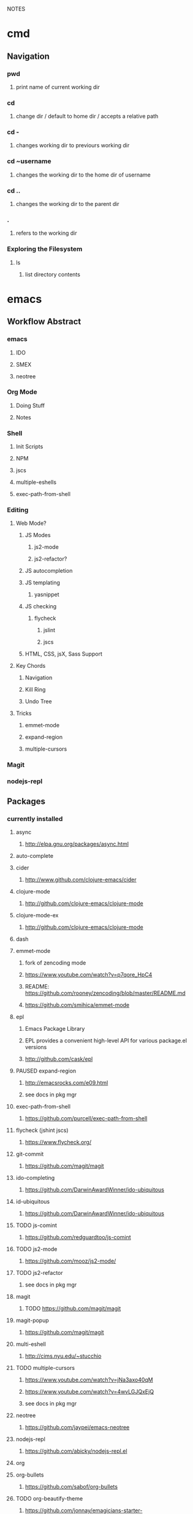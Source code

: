 #+TODO: TODO PAUSED ACTIVE | DONE

NOTES

* cmd

** Navigation

*** pwd
**** print name of current working dir
*** cd
**** change dir / default to home dir / accepts a relative path
*** cd -
**** changes working dir to previours working dir
*** cd ~username
**** changes the working dir to the home dir of username
*** cd ..
**** changes the working dir to the parent dir
*** .
**** refers to the working dir


*** Exploring the Filesystem
**** ls
***** list directory contents


* emacs

** Workflow Abstract

*** emacs
**** IDO
**** SMEX
**** neotree
*** Org Mode
**** Doing Stuff
**** Notes
*** Shell
**** Init Scripts
**** NPM
**** jscs
**** multiple-eshells
**** exec-path-from-shell
*** Editing
**** Web Mode?
***** JS Modes
****** js2-mode
****** js2-refactor?
***** JS autocompletion
***** JS templating
****** yasnippet
***** JS checking
****** flycheck
******* jslint
******* jscs
***** HTML, CSS, jsX, Sass Support
**** Key Chords
***** Navigation
***** Kill Ring
***** Undo Tree
**** Tricks
***** emmet-mode
***** expand-region
***** multiple-cursors
*** Magit
*** nodejs-repl


** Packages

*** currently installed
**** async
***** http://elpa.gnu.org/packages/async.html
**** auto-complete
**** cider
***** http://www.github.com/clojure-emacs/cider
**** clojure-mode
***** http://github.com/clojure-emacs/clojure-mode
**** clojure-mode-ex
***** http://github.com/clojure-emacs/clojure-mode
**** dash
**** emmet-mode
***** fork of zencoding mode
***** https://www.youtube.com/watch?v=p7qore_HpC4
***** README: https://github.com/rooney/zencoding/blob/master/README.md
***** https://github.com/smihica/emmet-mode
**** epl
***** Emacs Package Library
***** EPL provides a convenient high-level API for various package.el versions
***** http://github.com/cask/epl
**** PAUSED expand-region
***** http://emacsrocks.com/e09.html
***** see docs in pkg mgr
**** exec-path-from-shell
***** https://github.com/purcell/exec-path-from-shell
**** flycheck (jshint jscs)
***** https://www.flycheck.org/
**** git-commit
***** https://github.com/magit/magit
**** ido-completing
***** https://github.com/DarwinAwardWinner/ido-ubiquitous
**** id-ubiquitous
***** https://github.com/DarwinAwardWinner/ido-ubiquitous
**** TODO js-comint
***** https://github.com/redguardtoo/js-comint
**** TODO js2-mode
***** https://github.com/mooz/js2-mode/
**** TODO js2-refactor
***** see docs in pkg mgr
**** magit
***** TODO https://github.com/magit/magit
**** magit-popup
*****  https://github.com/magit/magit
**** multi-eshell
***** http://cims.nyu.edu/~stucchio
**** TODO multiple-cursors
***** https://www.youtube.com/watch?v=jNa3axo40qM
***** https://www.youtube.com/watch?v=4wvLGJQxEjQ
***** see docs in pkg mgr
**** neotree
***** https://github.com/jaypei/emacs-neotree
**** nodejs-repl
***** https://github.com/abicky/nodejs-repl.el 
**** org
**** org-bullets
***** https://github.com/sabof/org-bullets
**** TODO org-beautify-theme
***** https://github.com/jonnay/emagicians-starter-kit/blob/master/themes/org-beautify-theme.org
**** paredit ???
**** pkg-info
***** https://github.com/lunaryorn/pkg-info.
**** TODO ??? projectile
***** https://github.com/bbatsov/projectile
**** queue ???
**** rainbow-delimiters
***** https://github.com/Fanael/rainbow-delimiters
**** s ???
**** seq
***** http://elpa.gnu.org/packages/seq.html
**** smart-forward
***** see docs in pkg mgr
**** smex
***** http://github.com/nonsequitur/smex/
**** spinner
***** https://github.com/Malabarba/spinner.el
**** tagedit ???
**** TODO DELETE tern
***** http://ternjs.net/
**** TODO undo-tree
***** http://www.dr-qubit.org/emacs.php#undo-tree
**** with-editor
***** https://github.com/magit/with-editor
**** TODO yasnippet
***** https://www.youtube.com/watch?v=-4O-ZYjQxks
***** http://github.com/capitaomorte/yasnippet


* HtDP

** I. Processing Simple Forms of Data
 
*** Programming Languages
**** Data
***** Compound Data is composed of Atomic Data
**** Operations
***** Programs are composed of Primitive Operations


*** Primitive Operations in Scheme
  - ( + - * / sqrt sqr expt remainder log sin tan )


*** Errors
  - Syntax Errors
  - Runtime-Errors
  - Logical Errors


*** THE DESIGN RECIPE
  
**** An Example:

  ;; CONTRACT: area-of-ring : number number -> number
  ;; PURPOSE: to compute the area of a ring whose radius is OUTER and whose hole has a radius of INNER
  ;; EXAMPLE: (area-of ring 5 3) should produce 50.24
  ;; DEFINITION [refines the header]
     (define (area-of-ring outer inner)
       (- (area-of-disk outer)
          (area-of-disk inner)))
  ;; TESTS:
     (area-of-ring 5 3)
  ;; expected value
  50.24

**** Problem Analysis & Data Definition

***** DATA ANALYSIS: After we determine that a problem statement deals with distinct situations, we must identify all of them. 
**** Understand the Program's Purpose 

***** CONTRACT: What a program consumes and produces - Input and Output
***** PURPOSE STATEMENT: A brief comment of what the program is to compute  
***** HEADER: Restates the programs name and gives each input a distinct name

**** Examples - Characterize the I/O relationship with examples

***** Before creating the program body, make up examples; what would a given invocation of the header return?
***** This forces us to think about the computational process, which will help when developing the function body

**** Template - Function Template
**** Body - Define the Function

***** Compute the answer from the parameters using primitive operations or operations that we must define
***** Domain Knowledge - you must understand the domain knowledge for the problem to describe the process

**** Tests - Discover Errors
***** Ensure that the program computes the expected outputs from the examples


*** Function Composition 
**** Formulate auxiliary function definitions for every dependency between quantities mentioned in the problem statement or discovered with example calculations.
**** Define constants instead of repeating them - DRY


*** Conditionals and Relational Operators

**** (if / cond / else / = / < / > / and / or)


*** of 'symbols and "strings"

**** 'symbols

***** 'symbols are atomic data
***** Scheme provides only one basic operation on symbols: symbol=? - A comparison operation
***** symbol=? consumes two symbols and produces true only if the two symbols are identical

**** "strings

***** "strings" are compound data
***** string=? consumes two strings and produces true only if the two strings are identical


* SICP
    

* Video Courses
  
** Pluralsight Courses

*** TODO jQuery-free Javascript


*** TODO Intro to Mongoose for node.js and MongoDB


*** WAIT Creating JS Modules with Browserify

**** Getting Started
***** Browserify is a module loader modeled after Node.js' module loader
***** node.js implemented CommonJS style modules
***** browserify produces a bundled file for deployment to browsers


**** Defining and Requiring Modules
***** Install browserify via npm (browserify is itself a node module)
***** $ browserify --help
***** Defining Modules:
****** each module is a javascript file
****** expose functions as properties of the exports object, ex exports.say = function...
****** (aka module.exports) if you want to set an object = to module.exports
****** browserify wraps the file in a function before it is executed
****** on invocation, the module will return the exports object
***** Requiring 3rd Party Modules


*** OPEN Intro to Node.js (Paul O'Fallon)
**** Accessing the Local System

***** The Process Object - a way for node to manage itself and other processes on your system
****** https://nodejs.org/api/process.html
****** a collection of streams
       - process.stdin
       - process.stdout
       - process.stderr
****** attributes of the current process
       - process.env
       - processargv
       - process.pid
       - process.title
       - process.uptime()
       - process.memoryUsage()
       - process.cwd()
       - etc...
****** Process-related actions
       - process.abort()
       - process.chdir()
       - process.kill()
       - process.setgid()
       - process.setuid()
       - ...etc...
****** An Instance of Event Emitter
       - event:'exit'
       - event:'uncaughtException'
       - POSIX signal events ('SIGINT',etc.)


***** The File System
****** built in fs module; async is default, "Sync" specified
****** https://nodejs.org/api/fs.html
****** Wrappers around POSIX functions
       - ex: fs.readdir(path, cb) / fs.readDirSync(path)
       - also: rename, truncate, chown, fchown, lchown, chmod, fchmod, lchmod, stat, fstat, lstat
         link, symlink, readlink, realpath, unlink, rmdie, mkdir, readdir, close, open, utimes, futimes, 
         fsync, write, read, readFile, writeFile, and appendFile
****** Stream oriented functions
       - fs.createReadStream() = returns an fs.ReadStream (a readable stream)
       - fs createWriteStream() = | | 
****** Watch a file or dir for changes
       - fs.watch() - returns an fs.FSWatcher (an event emitter)
       - 'change' event: the type of change and the filename that changed
       - 'error' event: emitted when an error occurs


***** Buffers
****** the return value from a fs call is a buffer
****** the buffer class provides a raw memory allocation for dealing with binary data directly
****** to get at it's value, we can .toString() the result from a fs call


***** "os" module
****** provides info about the currently running system


**** Testing and Debugging


**** Scaling Your Node Application


*** TODO Building Web Apps with Node.js (Kevin Whinnery)


*** TODO node application patterns


*** Tools for REST APIs

**** Collaborative Design

***** Apiary - Blueprint for APIS
****** help manage design between three interests
******* architects or engineers of the API client
******* the data provider
******* the API itself
****** makes documentation accessible
****** 

**** Testing

**** HTTP

**** Performance Testing

**** Monito


*** Interactive Data Vis with D3.js


*** Javascript Templating with Handlebars


*** DONE Intro to NPM as a build tool

**** Basics

***** Scripts are stored in the package.json file
***** npm init
****** runs wizard to create package.json
****** skip test command for now
****** "scripts" lets us execute scripts with npm 

***** Installing Scripts
****** npm install
****** --save-dev
****** --save
***** running scripts with npm
****** npm run-script <name-of-script>
****** npm run <name-of-script>
****** npm test == npm t == npm tst == npm run test

***** npm stop
****** runs stop script

***** npm restart
****** runs stop script, then start script
****** unless you make a script named restart

***** adding custom scripts
****** simply name a new key:value in script object

***** the value of a script, is just a unix command
****** ex: "node server.js"

***** check out koa
****** minimalist framework works with generators?
     

**** Pre and Post Hooks

***** Hooks are scripts that contain pre- or -post; ex: pretest/posttest
****** hooks run automatically before and after the base script
****** order of appearance in package.json doesn't matter
****** hooks can be run on their own
***** scripts can be chained by using a post-hook to "npm run next script"


**** Scripts for Development and Test
   
***** you can run multiple scripts with && 
****** "npm run this && npm run that"
****** if the first fails, the second is not run
***** you can ignore errors by combining with ; instead of &&

***** Bundling with browserify
****** lets you require modules client side
****** npm install browserify --save-dev
****** "browserify <targetpath> -o <bundlepath> 
****** -o tells browserify to bundle the first file to the second

***** minifying with uglify
****** npm install uglify --save-dev
****** we want to pipe the result from the browserify to the uglify
****** "browserify <app.js> | uglify -mc > <endpath>"
****** -mc (flag to mangle and compress the file)
****** > redirection operator to output result

***** chaining && piping | redirection >

***** npm run <without any more arguments>
****** lists scripts at our disposal


**** Scripts for Development: Watching

***** mocha can watch tests, rerun if test change

***** " -- " lets us pass arguments into another script
****** EX: "npm run test -- -w -R min"

***** watch
****** takes a command and files to run as arguments

***** nodemon
****** when a file/folder changes, restarts app
****** "nodemon --ignore client --ignore public index.js"
****** starts index.js file

***** client side watching 
****** coffeescript and typescript have built in options
****** watchify ! from browserify
******* "watchify <from> -o <to> -dv"
******** -v verbose logging
******** -d delay (doesn't run processor at 100%
****** gotta trigger a bundling if you bundle/minify 
****** but then make changes to base files

***** live browser reload
****** npm install live-reload --save-dev
******* in html, you must serve live-reload client
******* <script src="//localhost:8080" />
****** see npm for more details...

***** run tasks concurrently with &


**** Versioning, Pushing, and Deploying

***** increment version number
****** Semantic Versioning x.y.z
******* major.minor.patch
******* breaking.feature.fix
****** npm version --help
****** npm version <major/minor/patch>
****** this can be scripted!

***** versoning code to git
****** we can use npm version to set git tag
****** in package.sjon, repository, and repo url
****** npm version affects both package.json and git tag in repo
***** pushing code to repo
****** git push --tags 

***** deploy the app
****** as long as there's a command line interface for your provider
***** heroku toolbelt
****** heroku create <name>
******* sets up a git remote
****** deploying is as simple as pushing to the heroku git remote
***** launching the app


**** Deploy Script and Additional Tricks

***** Example process:
  - compile, bundle, & minify serverside javascript
  - bundle & minify client side JS
  - compile CSS
  - new version
  - push to github
  - deploy to heroku
  - open to verify success


*** DONE Git Fundamentals

**** Configure Git

***** Git provides three levels of configuration
****** git config --system
******* stored in /etc/gitconfig
******* applies to entire computer git is installed on
******* not common to modify
****** git config --global
******* user-level config
******* stored in ~/.gitconfig
****** git config
******* Repository Level configuration
******* stored in .git/config in each repo


***** Global Options
****** git config --global user.name "Matthew Hoselton"
****** git config --global user.email "mtthwhsltn@gmail.com"
****** git config --global core.editor emacs
****** git config --global help.autocorrect 1
******* waits a number before executing? helps autocorrect mispelled commands
****** git config --global color.ui auto
******* lets colors help for diffing, status, etc.
****** git config --global core.autocrlf (true|false|input)
******* Not necessary for mac - carriage return line feed - use input
****** git config --global list
******* display global settings


***** Repo Options
******* Overrides global settings for a repo
****** git config user.name
****** git config list
****** git config --unset user.name 
******* unsets a config, reverts to global


**** Working Locally

***** Creating a Local Repo, Adding Files, and Committing Changes
****** git init
******* makes the current working directory a repo
******* creates a .git fir containing the repo and its metadata
****** git status
******* tells you what files are in repo
******* and which of those files have been changed
****** git add
******* stages a file to be added to the repo
******* -u (for updated) adds tracked & modifed files to staging area
******* -A includes all files, including untracked files
****** git commit
******* commits all staged files
******* opens default text editor to input a message
******* -m "" lets you put message inline instead of in text editor
******* git identifies commits with a SHA1 hash


***** Viewing History and Diffs
****** git log
******* shows the history of commits and SHAs
****** git diff <initial-commit-sha-hash> <later-commit-sha-hash>
******* shows what's different betwen two commits
******* the latest commit is the HEAD
******* if you do not specify a SHA, git assumes that you mean HEAD
******* thus "git diff HEAD~1" diffs the HEAD against the commit b/f HEAD
******* ~ just beack back from HEAD, ~3 means back 3,


***** Staging Changes as Multiple Commits
****** Multiple Adds / Multiple Commits
******* You can break commits up into logical units
******* after adding related files, commit them; Repeat


***** Delete and remanimg files
****** git add -u
******* also stages deletions
****** git add -A
******* if you change a file name, git thinks you deleted it and added a new file 
******* upon adding the untracked file, git will recognize the rename operation


***** Undoing Changes to the Working Copy
****** git checkout <filename>
******* grabs head version out of repo and reverts any changes made to file since
****** git reset --hard
******* resets working copy back to HEAD


***** Undoing/Redoing Changes in the Repo
****** git reset --soft HEAD~1
******* rolls back working cpoy to stage before commit?
******* helps to fix things in local repo before pushing to remote repo


***** Cleaning the Working Copy
****** git clean
******* lets you remove files
******* -n tells you what it would do
******* -f (force) actually makes it happen


***** Ignoring Files with .gitignore
****** .gitignore in root dir
******* ignores files in file 
******* list relative to root of repo
******* good for anything that shouldn't be part of repo
****** git add .gitignore
******* so you don't have to edit .gitignore via text editor


**** Working Remotely

***** Cloning a Remote Repo
****** git clone <repo-url>
******* downloads all commits for repo
******* pretty fast
****** git log -oneline
******* one commit per line


***** Basic Repo Stats
****** git log --oneline | wc -l
******* word count (wc) line by line (l) 
******* -graph gives a graph of banches and merges
****** git shortlog
******* lists authors and messages from each commit
******** organized by authors
******* -s (summary) -n(numberofcommits) -e(email) // 
******* -sne organized by number of commits
****** githup proves a graphs option
******* more interactive and visual


***** Viewing Commits
****** git show HEAD
******* shows you the last commit
****** git show HEAD~6
****** git show <SHA>
****** git remote -v
******* shows number of remotes
******* ORIGIN is the default name for where the source came from
******* -verbose shows url for remote


***** Git Protocols
****** http / https
******* default ports 80/443
******* permits read / write access (can demand password)
******* on github, read is allowed, but password for auth to make changes
******* firewall friendly
****** git 
******* different ballgame
****** ssh
******* port 22, secure, standard in unix env's
******* read/write
******* ssh keys for auth
****** file
******* local only
******* read / write
******* path name for repo on system


***** Viewing Branches and Tags
****** git branch
******* what branch are we on?
****** git branch -r
******* lists branches for repo
******* branches are used to separate mainline dev. from bug fixes, features, etc.


***** Fetching from a Remote
****** git remote -v
******* on a local repo, there is no remote
****** git remote add origin <repo-url>
******* permits you to add a remote to a local repo
******* you can add multiple remotes, to facilitate merges, patching, etc
****** git fetch
******* pulls down changes from remote repo
******* if you have multiple remotes, you can spefic the remote to fetch from
******* if you fetch, you have to merge to bring remote diffs into local repo
****** git merge origin/master
******* this merges changes in from the origin/master
******* this is a fast-forward: no conflicts, just add a new HEAD
******* local branch was up-to-date except for one commit


***** Pulling from a Remote
****** git branch -r
******* this shows the branch of remote you just used
******* git has a shortcut for git fetch & git merge
****** git pull
******* combines git branch -t & git merge
****** git branch --set-upstream master origin/master
******* sets remote tracking branch, from where should git pull
******* master (local) to origin/master (remote)
******* not you can git pull automatically from the origin./master
******* cloning sets upstream branch automatically


***** Pushing to a Remote
****** git push
******* do after committing
****** git remote nm origin
******* removes origin
******* re-add origin as the ssh version to avoid password repetition
******* ssh lets you use ssh key, see above


***** Creating and Verifying Tags
****** git tag <name>
******* tag HEAD of remo
******* -a -m to add a "message"
******* -s (signed) requires a passphrase to unlock signing key
******* -v (verifies a signed tag)
****** git tag
******* displays the current tag of repo
******* you can get back to a past state by following the tag to the tagged 


***** Pushing Tags to a Remote
****** git push --tags
******* git push does not push tags by default, you must use --tags


**** Branching, Merging, and Rebasing with Git

***** Visualizing branches
****** git log --graph --online
******* produces list of commits w/ graph of commits
******* --all allows us to visualize all branches, not jus tthe current one
******* --decorate adds labels like ;tags;HEAD;remote branches;local branches;
****** We can add these options in git gonfig
******* git config --global alias.lga "log --graph --oneline --all --decorate"

****** git lga (custom command see above)


***** Creating local branches
****** git branch <branch-name>
******* creates local branch called branch-name
****** git checkout <branch-name>
******* switches to branch-name branch


***** Difference between branches and tags
****** branches follow commits, new commits extend a branch
****** tags stay on a particular commit, a friendly name for the SHA1 hash
****** NOTE: branches are labels on the SHA1 hashes of individual commits


***** Renaming and deleting branches
****** git branch -m <oldname> <newname> ;;rename branch
****** git branch -d <branchname> ;;delete branch
******* only deletes if the branch has been merged into master, otherwise you have to use -D
****** git checkout -b <branch-name> ;;create new branch


***** Recovering deleted commits
****** git reflog ;;log of all refrences, where HEAD has pointed, even deleted
****** git branch <branchname> <commit-SHA> ;;reapplies branch label to commit
******* git doesn't keep dangling commits forever, 30days


***** Stashing changes
****** you can stash changes that you're not ready to commit
****** git stash ;;rolls back changes, puts changes into holding area
****** git stash apply ;;reapplies changes from stash
****** git stash list
****** git stash pop ;;reapplies changes from stash, and removes changes from stash list
****** git reset --hard HEAD
****** git stash branch <new-branch-name>


***** Merging branches
****** git merge <branch-name>
****** "fast-forward"
******* doesn't require resolving conflicts between files
****** "merge-conflicts"
******* git has a standard way to display conflicts
******* merge conflicts can be resolved in a text editor, other tools are available
******* git merge-tool ;;KDiff3 3-way merge tool, app for MacOS
****** git diff --cached ;;compares repo to staging area


***** Rebasing changes
****** git rebase master ;;relocates current branch to master (fast-forward only)
****** if there's a merge conflict:
******* gotta resolve conflict, see "merge-conflicts"
******* git rebase continue


***** Cherry-picking changes
****** git cherry-pick ;;allows you to apply a simgle commit to master
******* useful to apply patches without baggage


***** Creating a remote branch
****** git fetch origin master
****** git push origin <name-of-local-branch> ;;creates new remote branch of same name of local
****** git branch -r ;;lists remote branches


***** Deleting a remote branch
****** git branch -r
****** git push :<branch-name-to-delete>


*** DONE RESTful Web Services with Node.js and Express (see c9 for notes)


*** DONE Building Web Applications with node.js and Express 4.0 (see c9 for notes)


*** DONE Advanced Javascript (no notes)


*** DONE Meet Emacs (no notes)


*** DONE Javascript Objects and Prototypes (no notes)


*** DONE OPEN Real Time Web w/ Node

**** HTMl5 Facades
     - Facade is a thin layer of abstraction over an API
       a layer between the native API and your production code
       insulates your code from changes in the native API
       permits a single change in the facade, instead of changes throught your code
       ex: don't use canvas directly, use a facade
     - h5ive gethub repo

***** Storage API
     - local storage and session storage
     - permit persistent storage on client's browser
     - cookies were old-school way, but transmitted data with every request, limiging
       because bogged down requests
       - session cookies persisted for the length of the browser instance
       - shared cookie across windows and tabs
       - ends on logout or browser exit
     - Session storage persists for lifetime of session
       - based upon the tab session
       - each tab permits a new session
       - basically  key-value pairs
       - use for session IDs, etc.
       - doesn't transmit session IDs
     - Local storage persists FOREVER
       - Few people know about deleting cache, cookies, etc.
       - Doesn't delete local storage
       - Doesn't have a mechanism for  expiration, must delete manually
       - Have migration scripts in place to keep local storage clean
       - useful for username, preferences, etc.
     - h5.storage (facade)
       - you decide at construction time, how long you want the data to persist
         - if you want it to expire with the session, it'll use session storage
         - no expiration, works like local storage
         - if you give it a timeline, it will store it in localsotrage with a timestamp wrapper
         - the api will automatically clean up local storage based on the timestamp of requests
     - storage events
       - as soon as you change session or local storage, it will fire an event
       - you can listen to in the browser, and any other browsers attached to the store
       - cross-window messaging


***** Canvas API
      - annoying things
        - two different coordinate systems
          - addressable space (num of pixels)
          - physical display space (css size of space, width and height)
          - rarely useful (zooming maybe?)
          - facade matches dimensions
        - no chainability
          - api implements chainability
        - Paths
          - if you don't give it an initial starting point for a path
          - it might assume 0, 0
          - or it might assume the first point you give it
          - api assumes 0, 0
        - rotate (also scaling, skewing)
          - you're not rotating the drawing
          - you're rotating the coordinate system
          - clockwise in one is countercloskwise in the other
          - facade fixes this


***** getUserMedia
      - allowes us to use JS to get user media streams
      - take the stream and set it as the sorce element to a video tag,
      - and that lets us display the stream to the user
      - h5.userMedia - supersimple facade
      - same object we wound transport across WebRTC to stream to another user


***** requestAnimationFrame
      - not just about animation
      - basically an API that says permits any visual changes, usually in css, you can 
        tell the browser to run that function when it's convienent for the update to occur
      - browser is good at keeping itself in sync with the monitor
      - css updates could be out of sync with the prior two
      - requestAnimationFrame permits the css to sync optimally by letting the browser
        schedule the repaint
      - helps ensure fast transitions occur correctly
      - h5.animationFrame - facade


***** Web Sockets
      - websockets
        - 500-800 ms per ajax request, gotta have http requests
        - websockets keep sockets open, so only one initial http connection
        - 50-100 ms latency - much faster than ajax
        - still might be too slow for games
      - real-time (misnomer)
        - we're not talking sub microsecond response times
      - socket.io
        - few people use the native API
        - socket.io is well known, and common
        - API is basically identical between client and server
          - it's evented!
        - servers can broadcast to all clients
      - it's different to scale, limited number of server ports, etc.
      - what's next?

      
**** Node.js

***** Node.js Observations
****** What does node do well?
******* really good at communication: i/o
******* no so good at stadic serving of big files
****** "middle end"
******* middleend.com
******* theres a certain core set of tasks that always happens
******* the front end needs control, but the back end has it deeply embedded
******* ex: validation rules, templating, url writing, data formatting, routing, etc.


***** Hello World
****** There's no environment, ther's no dom, no browser, no doctype, etc.
****** how does node do i/o? where does that capability come from?
****** V8, the javascript engine, has no concept of I/O
****** V8 could run in any environment... on a browser, on a phone, in a arduino, etc.
****** Node provides a hosting env. for V8
****** the C wrapper handles this
****** we could also do stdout;


***** Accepting Input
****** what if we wanted to accept input from the cmd line
****** ex: when we write node 1.js --name=matthew
****** --name= is an argument to node 1.js
****** the syntax is very c like
****** that argument data is available in our JS via minimist
******* minimist allows us to store these arguments in an array: process.argv
******* the first element of an array from the previous example would be "node", second "1.js", 3rd "matthew"
****** minimist - OUR FIRST HELPER MODULE
******* parses our arguments
******* instead of manipluating the argv array directly,
******* we're going to pull the name property from argv
******* we could now $ node 1.js --name=World > Hello World
******* documentation describes all helper methods
     - NOTE you can add a header to a .js file that tells the terminal to run the file with node
       then you can directly invoke that filename in bash, as if it were a shell script


***** Adding Help
****** our own print help

     
***** File IO and Modules
****** node has a standard, built-in module for reading files: fs
******* fs.fileReadSync(filename)
****** everything in data transfer is done in an array buffer
******* an efficient binary representation of our data
******* we can parse our buffer with .toString()
     

***** Asynchronous File IO
****** most natural path is the module pattern and the require system, 
******* vs. prototypal inheritance & classes
****** In general you usually want to write non-blocking APIS, 
****** node usually procides a default and a sync option
****** to use the async function, we use CALLBACKS
******* node uses err first callback, the first param is always reserved for an error
******* whe using node modules, like fs, we assume that the first argument passed to a call back is an error, if any
******* the next argument is going to be the 
****** The setTimeout demonstrates the async-ity
******* for some reason setTimeout will execute a function passed to it by reference right away?
******* why is there a difference when it's wrapped in a function?


***** Asynquence
****** We can express our callbacks as a sequence
******* We must require both asynquence and asynquence-contrib
******* we instantiate a sq from ASQ, and pass it as the callback to the node function - which expects (err, callback)
******* the readFile returns the contents to sq
******* the then, done, val, and or methods are from asynquence
******* later
******* when I call hello.say I pass it a file name and I either get the content or an error.


***** Creating NPM Modules
****** we need to do configuration outsied of our file, we need a package.json file
****** npm init will build it for you
****** name: must be unique
****** version: follow good semantic versioning
******* verions can only increment, must be changed upon update, no overwrites
****** description: not required
****** main: main point of entry to the file 
******* what's require going to pull in?
****** dependencies: what and what version?


***** Publishing NPM Modules
****** npm publish and use the name of the module! easy
****** then we can npm install and require('name')


***** Extending Modules
****** Browserify will include necessary functionality so that a node module will run in the browser
******* our module relies on the fs, not going to work natively in browser
******* common JS in node
****** UMD: Universal Module Definition
*******  one module format, available in all environments!


***** Grunt and Gulp
****** build process tools
****** make files, bash scripts
****** grunt is a configuration based approach, declare steps for build process
****** gulp is more node-like, no config, 
****** npm!

       
***** File Streams (3b)
****** Streams are an abstraction on IO, using buffers, which are highly memory efficient
******* req and res are input and output streams
****** fs.readFile reads the file in one big chunk, the entire file loads then proceeds to output
****** creating a stream
******* we can swap out this part of our code with a stream, w/o modifying the rest of our code.
******* we can create a stream variable and assign it a read stream and corresponding filename
******* anytime we get a chunk of data, a 'data' event fires
******* each time it does this, we'll concat our return var
******* when the stream is finished, it will emit an 'end' event
******* node has a default buffer size, each chunk is this buffer size, so there might be many data events emitted


***** Piping Streams
****** we can pipe the output of one stream into the input of another stream
****** our code creates a new file!
****** checkout node stream playground @ www.nodestreams.com
****** 


***** Node as a Webserver (4.server.js)
****** node is at it's best when its serving http requests
****** the http module lets us deal with inbound and outbound http requests
****** we can create an http server with:
****** http.createServer(httpRequestHandlingFunction).listen(port, host);
****** our handler takes two arguments: (req, res)
****** executing our 4.server.js file sets up an infinite event loop
****** it'll listen forever
****** we can also install the "forever" module
******* a process manager, if the process dies, it restarts it immediately


***** Handling Requests
****** we can control our response headers
******* res.writeHead(<statusCode>, <content-type>)
****** and we can see the type of request method, url, etc
****** this allows us to rool our own routing, url requests, etc.
****** we can do all of the query string manip that express provides with RegExs

     
***** Simulating Asyncronicity (5)
****** let's simulate some async!
****** putting in some setTimeouts


***** Adding Asyquence
****** using ASQ


***** Serving Static Files (6)
****** node-static
******* lets us create a static file server
******* the first variable we pass to the static_server instance is a directory name
******* this is the directory we want to serve our static files from
******* .serve passes control to the static server to sniff the req, and form the res
******* req.resume gives control back to the http server
****** the regexs are designed to only recognize only urls that contain a number ex: /6 but !/foo
****** the second regex makes that number translate to num.html, ex: /6 becomes 6.html
****** static fileserver gzips stuff, sometimes automatically


**** socket.io
***** sockets!
****** initial http request, handshake, and upgrade to persistent connection
****** you want to be using SSL on your websockets
****** socket.io is an extension on websockets
****** we're going to use 0.9.16 version

